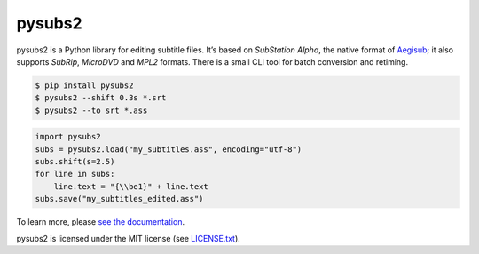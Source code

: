 pysubs2
=======


.. image:: https://img.shields.io/travis/tkarabela/pysubs2/master.svg?style=flat-square
    :alt: pysubs2 build master branch
    :target: https://travis-ci.org/tkarabela/pysubs2
.. image:: https://img.shields.io/pypi/v/pysubs2.svg?style=flat-square
    :alt: PyPI - Version
    :target: https://pypi.org/project/pysubs2/
.. image:: https://img.shields.io/pypi/status/pysubs2.svg?style=flat-square
    :alt: PyPI - Status
    :target: https://pypi.org/project/pysubs2/
.. image:: https://img.shields.io/pypi/pyversions/pysubs2.svg?style=flat-square
    :alt: PyPI - Python Version
    :target: https://pypi.org/project/pysubs2/
.. image:: https://img.shields.io/pypi/l/pysubs2.svg?style=flat-square
    :alt: PyPI - License
    :target: LICENSE.txt


pysubs2 is a Python library for editing subtitle files.
It’s based on *SubStation Alpha*, the native format of
`Aegisub <http://www.aegisub.org/>`_; it also supports *SubRip*,
*MicroDVD* and *MPL2* formats. There is a small CLI tool for batch conversion and retiming.

.. code:: bash

    $ pip install pysubs2
    $ pysubs2 --shift 0.3s *.srt
    $ pysubs2 --to srt *.ass

.. code:: python

    import pysubs2
    subs = pysubs2.load("my_subtitles.ass", encoding="utf-8")
    subs.shift(s=2.5)
    for line in subs:
        line.text = "{\\be1}" + line.text
    subs.save("my_subtitles_edited.ass")

To learn more, please `see the documentation <http://pysubs2.readthedocs.io>`_.

pysubs2 is licensed under the MIT license (see `LICENSE.txt <LICENSE.txt>`_).
